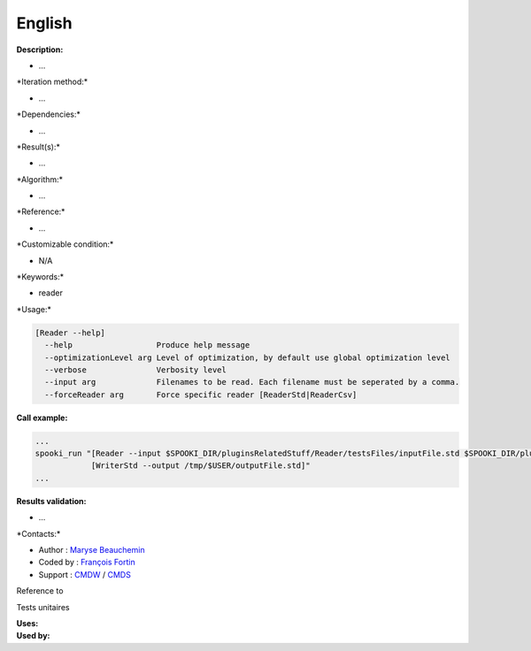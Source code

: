 English
-------

**Description:**

-  ...

\*Iteration method:\*

-  ...

\*Dependencies:\*

-  ...

\*Result(s):\*

-  ...

\*Algorithm:\*

-  ...

\*Reference:\*

-  ...

\*Customizable condition:\*

-  N/A

\*Keywords:\*

-  reader

\*Usage:\*

.. code:: example

    [Reader --help]
      --help                  Produce help message
      --optimizationLevel arg Level of optimization, by default use global optimization level
      --verbose               Verbosity level
      --input arg             Filenames to be read. Each filename must be seperated by a comma.
      --forceReader arg       Force specific reader [ReaderStd|ReaderCsv]

**Call example:**

.. code:: example

    ...
    spooki_run "[Reader --input $SPOOKI_DIR/pluginsRelatedStuff/Reader/testsFiles/inputFile.std $SPOOKI_DIR/pluginsRelatedStuff/testsFiles/inputFile.csv] >>
                [WriterStd --output /tmp/$USER/outputFile.std]"
    ...

**Results validation:**

-  ...

\*Contacts:\*

-  Author : `Maryse
   Beauchemin <https://wiki.cmc.ec.gc.ca/wiki/User:Beaucheminm>`__
-  Coded by : `François
   Fortin <https://wiki.cmc.ec.gc.ca/wiki/User:Fortinf>`__
-  Support : `CMDW <https://wiki.cmc.ec.gc.ca/wiki/CMDW>`__ /
   `CMDS <https://wiki.cmc.ec.gc.ca/wiki/CMDS>`__

Reference to

Tests unitaires

| **Uses:**
| **Used by:**

 
